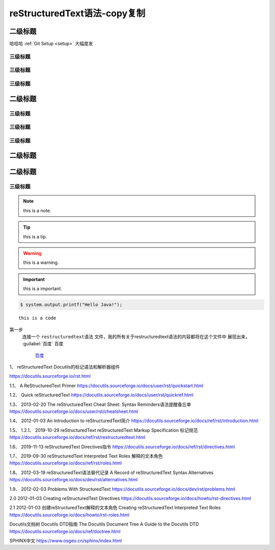 .. restructuredtext-syntax documentation master file, created by
   zq on 2020.7.23.

=============================
reStructuredText语法-copy复制
=============================



二级标题
============

哈哈哈 :ref:`Git Setup <setup>` 大幅度发



三级标题
-------------


三级标题
-------------

三级标题
-------------

二级标题
===========

三级标题
-------------


三级标题
-------------

三级标题
-------------

二级标题
===========

二级标题
===========

三级标题
-------------


.. note::

    this is a note.
    
.. tip::

    this is a tip.

.. warning::

    this is a warning.    
    
.. important::

    this is a important.    
    
.. code:: 

    $ system.output.printf("Hello Java!");


::

    this is a code 
    
第一步
    连接一个 ``restructuredtext语法`` 文件，我的所有关于restructuredtext语法的内容都将在这个文件中
    展现出来，
    :guilabel:`百度`
    ``百度``    
	
	`百度 <https://www.baidu.com/>`_
    
    
.. raw:: html

    <div style="text-align: center; margin-bottom: 2em;">
    <iframe width="100%" height="350" src="https://www.bilibili.com/bangumi/play/ss33800?spm_id_from=333.851.b_62696c695f7265706f72745f616e696d65.54" frameborder="0" allow="autoplay; encrypted-media" allowfullscreen></iframe>
    </div>
    
    
1、
reStructuredText
Docutils的标记语法和解析器组件

https://docutils.sourceforge.io/rst.html




1.1、
A ReStructuredText Primer
https://docutils.sourceforge.io/docs/user/rst/quickstart.html

1.2、
Quick reStructuredText
https://docutils.sourceforge.io/docs/user/rst/quickref.html


1.3、    2013-02-20
The reStructuredText Cheat Sheet: Syntax Reminders语法提醒备忘单
https://docutils.sourceforge.io/docs/user/rst/cheatsheet.html

1.4、    2012-01-03
An Introduction to reStructuredText简介
https://docutils.sourceforge.io/docs/ref/rst/introduction.html

1.5、  1.2.1、  2019-10-29
reStructuredText reStructuredText Markup Specification 标记规范
https://docutils.sourceforge.io/docs/ref/rst/restructuredtext.html

1.6、  2019-11-13
reStructuredText Directives指令
https://docutils.sourceforge.io/docs/ref/rst/directives.html

1.7、  2019-09-30
reStructuredText Interpreted Text Roles 解释的文本角色
https://docutils.sourceforge.io/docs/ref/rst/roles.html

1.8、  2012-03-19
reStructuredText语法替代记录
A Record of reStructuredText Syntax Alternatives
https://docutils.sourceforge.io/docs/dev/rst/alternatives.html

1.9、 2012-02-03
Problems With StructuredText
https://docutils.sourceforge.io/docs/dev/rst/problems.html

2.0   2012-01-03
Creating reStructuredText Directives
https://docutils.sourceforge.io/docs/howto/rst-directives.html

2.1 2012-01-03
创建reStructuredText解释的文本角色
Creating reStructuredText Interpreted Text Roles
https://docutils.sourceforge.io/docs/howto/rst-roles.html


Docutils文档树
Docutils DTD指南
The Docutils Document Tree
A Guide to the Docutils DTD
https://docutils.sourceforge.io/docs/ref/doctree.html

SPHINX中文
https://www.osgeo.cn/sphinx/index.html
